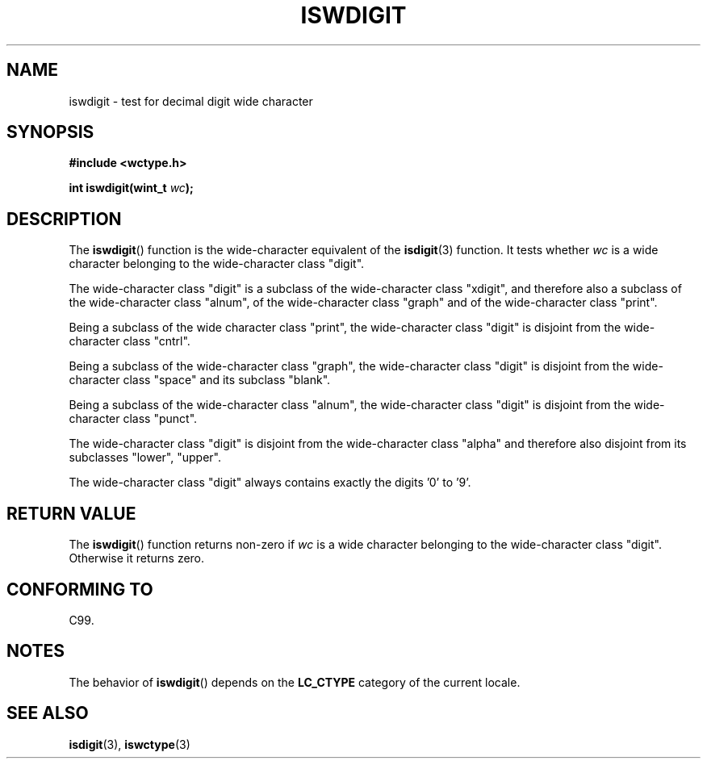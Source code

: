 .\" Copyright (c) Bruno Haible <haible@clisp.cons.org>
.\"
.\" This is free documentation; you can redistribute it and/or
.\" modify it under the terms of the GNU General Public License as
.\" published by the Free Software Foundation; either version 2 of
.\" the License, or (at your option) any later version.
.\"
.\" References consulted:
.\"   GNU glibc-2 source code and manual
.\"   Dinkumware C library reference http://www.dinkumware.com/
.\"   OpenGroup's Single Unix specification http://www.UNIX-systems.org/online.html
.\"   ISO/IEC 9899:1999
.\"
.TH ISWDIGIT 3  1999-07-25 "GNU" "Linux Programmer's Manual"
.SH NAME
iswdigit \- test for decimal digit wide character
.SH SYNOPSIS
.nf
.B #include <wctype.h>
.sp
.BI "int iswdigit(wint_t " wc );
.fi
.SH DESCRIPTION
The
.BR iswdigit ()
function is the wide-character equivalent of the
.BR isdigit (3)
function.
It tests whether \fIwc\fP is a wide character
belonging to the wide-character class "digit".
.PP
The wide-character class "digit" is a subclass of the wide-character class
"xdigit", and therefore also a subclass
of the wide-character class "alnum", of
the wide-character class "graph" and of the wide-character class "print".
.PP
Being a subclass of the wide character
class "print", the wide-character class
"digit" is disjoint from the wide-character class "cntrl".
.PP
Being a subclass of the wide-character class "graph",
the wide-character class
"digit" is disjoint from the wide-character class "space" and its subclass
"blank".
.PP
Being a subclass of the wide-character
class "alnum", the wide-character class
"digit" is disjoint from the wide-character class "punct".
.PP
The wide-character class "digit" is
disjoint from the wide-character class
"alpha" and therefore also disjoint from its subclasses "lower", "upper".
.PP
The wide-character class "digit" always
contains exactly the digits '0' to '9'.
.SH "RETURN VALUE"
The
.BR iswdigit ()
function returns non-zero
if \fIwc\fP is a wide character
belonging to the wide-character class "digit".
Otherwise it returns zero.
.SH "CONFORMING TO"
C99.
.SH NOTES
The behavior of
.BR iswdigit ()
depends on the
.B LC_CTYPE
category of the
current locale.
.SH "SEE ALSO"
.BR isdigit (3),
.BR iswctype (3)
